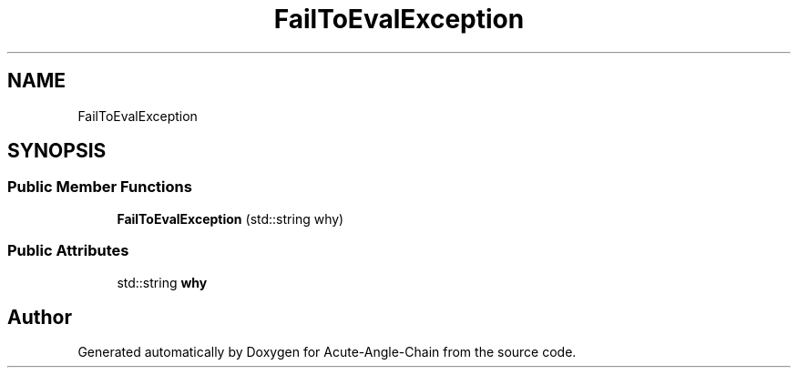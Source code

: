 .TH "FailToEvalException" 3 "Sun Jun 3 2018" "Acute-Angle-Chain" \" -*- nroff -*-
.ad l
.nh
.SH NAME
FailToEvalException
.SH SYNOPSIS
.br
.PP
.SS "Public Member Functions"

.in +1c
.ti -1c
.RI "\fBFailToEvalException\fP (std::string why)"
.br
.in -1c
.SS "Public Attributes"

.in +1c
.ti -1c
.RI "std::string \fBwhy\fP"
.br
.in -1c

.SH "Author"
.PP 
Generated automatically by Doxygen for Acute-Angle-Chain from the source code\&.
